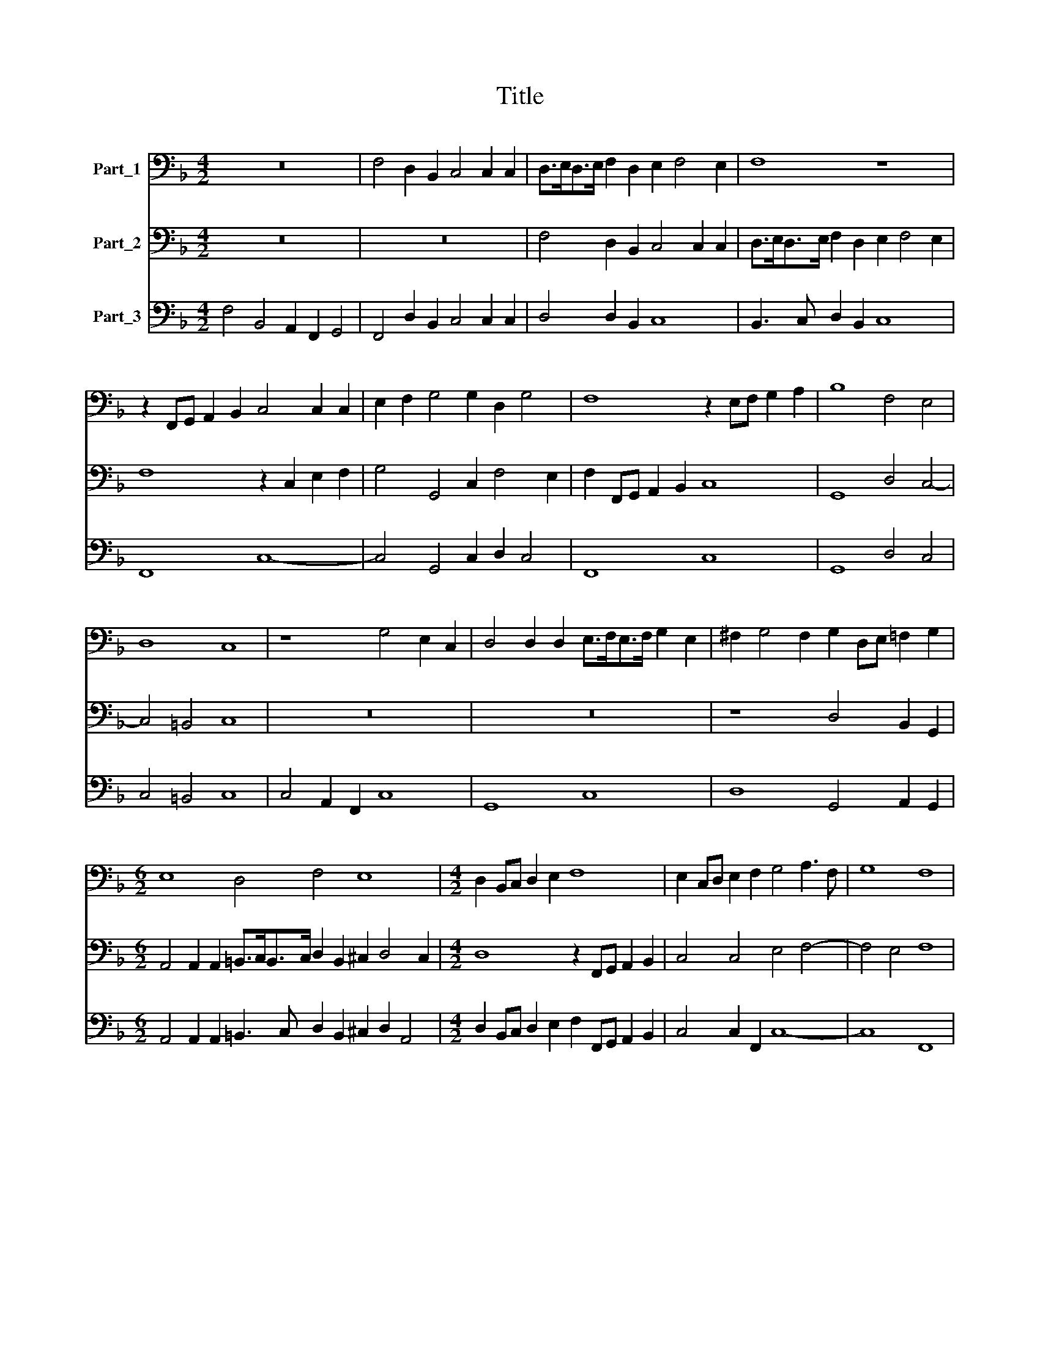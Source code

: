 X:1
T:Title
%%score 1 2 3
L:1/8
M:4/2
K:F
V:1 bass nm="Part_1"
V:2 bass nm="Part_2"
V:3 bass nm="Part_3"
V:1
 z16 | F,4 D,2 B,,2 C,4 C,2 C,2 | D,>E,D,>E, F,2 D,2 E,2 F,4 E,2 | F,8 z8 | %4
 z2 F,,G,, A,,2 B,,2 C,4 C,2 C,2 | E,2 F,2 G,4 G,2 D,2 G,4 | F,8 z2 E,F, G,2 A,2 | B,8 F,4 E,4 | %8
 D,8 C,8 | z8 G,4 E,2 C,2 | D,4 D,2 D,2 E,>F,E,>F, G,2 E,2 | ^F,2 G,4 F,2 G,2 D,E, =F,2 G,2 | %12
[M:6/2] E,8 D,4 F,4 E,8 |[M:4/2] D,2 B,,C, D,2 E,2 F,8 | E,2 C,D, E,2 F,2 G,4 A,3 F, | G,8 F,8 | %16
 C,4 D,2 E,2 F,4 F,2 G,2 | A,3 A, A,4 G,2 F,2 E,F,/E,/D,E, | %18
 C,D,/C,/B,,C, A,,B,,/A,,/G,,A,, F,,4 E,,2 E,,2 | G,,4 G,,2 C,2- C,2 B,,2 _E,3 D, | D,8 z8 | %21
 z8 z8 |[M:6/2] z8 z16 |[M:4/2] z16 | z16 | z8 z4 C,2 E,2 | G,2 G,2 D,E, F,2 A,4 G,4 | %27
 z4 G,2 F,2 E,>F,D,>E, C,>D,B,,>C, | A,,>B,,G,,>A,, F,,4 F,,2 F,2 F,2 D,2 | E,8 D,8 | %30
[M:3/2] G,6 F,2 E,4 | C,4 G,8 | E,4 F,4 G,4 | A,6 G,2 F,4 | D,2 E,2 F,4 C,4 | G,8 C,4 | z12 | z12 | %38
 z12 | z12 | z12 | z4 z4 C,4 | F,12 | D,12 | G,6 F,2 E,4 | D,8 D,4 | G,,12 | G,6 F,2 E,4 | %48
 F,6 E,2 D,4 | A,,6 G,,2 F,,4 | C,2 =B,,2 C,2 D,2 E,2 C,2 | D,8 D,4 | %52
[M:6/2] C,8 z2 C,2 F,4 D,4 D,2 G,2- |[M:4/2] G,2 E,3 E, A,4 F,3 F, B,2- | %54
 B,2 G,4 A,3 G, F,2 G,3 G, |[M:6/2] G,4 z4 z2 B,,3 A,, G,,2 D,3 C, B,,3 A,,/G,,/ | %56
[M:4/2] C,6 C,2 D,2 F,3 E, D,2 | E,4 F,8 E,4 | F,16 |] %59
V:2
 z16 | z16 | F,4 D,2 B,,2 C,4 C,2 C,2 | D,>E,D,>E, F,2 D,2 E,2 F,4 E,2 | F,8 z2 C,2 E,2 F,2 | %5
 G,4 G,,4 C,2 F,4 E,2 | F,2 F,,G,, A,,2 B,,2 C,8 | G,,8 D,4 C,4- | C,4 =B,,4 C,8 | z16 | z16 | %11
 z8 D,4 B,,2 G,,2 |[M:6/2] A,,4 A,,2 A,,2 =B,,>C,B,,>C, D,2 B,,2 ^C,2 D,4 C,2 | %13
[M:4/2] D,8 z2 F,,G,, A,,2 B,,2 | C,4 C,4 E,4 F,4- | F,4 E,4 F,8 | z16 | z16 | z16 | z16 | %20
 z4 A,4- A,3 G, G,2 F,E, | E,2 D,C, C,2 B,,2 A,,A,, A,,4 ^F,,2 | %22
[M:6/2] G,,8 C,,4 G,,A,, B,,2 D,4 A,,4 |[M:4/2] A,3 G, F,>G,E,>F, D,>E,C,>D, B,,>C,A,,>B,, | %24
 G,,4 G,,2 D,2 G,4 E,,4 | G,,8 C,,8 | G,,A,, B,,2 D,2 D,2 F,,G,, A,,2 C,2 C,2 | %27
 G,2 F,2 E,>F,D,>E, C,>D,B,,>C, A,,>B,,G,,>A,, | F,,4 F,,2 F,2 F,4 D,4 | A,,8 D,,8 |[M:3/2] z12 | %31
 z12 | z12 | z12 | z12 | z12 | C,6 B,,2 A,,4 | F,,4 C,8 | A,,4 B,,4 C,4 | D,6 C,2 B,,4 | %40
 G,,2 A,,2 B,,4 F,,4 | C,12 | F,,12 | z12 | z12 | z4 z4 D,4 | G,12 | C,12 | D,6 C,2 B,,4 | %49
 C,6 B,,2 A,,4 | E,,6 D,,2 C,,4 | G,,8 G,,4 |[M:6/2] C,,8 z4 z2 F,,2 B,,4 G,,4 | %53
[M:4/2] G,,2 C,4 A,,3 A,, D,4 B,,2- | B,,B,, _E,4 C,2 z8 | %55
[M:6/2] z2 _E,3 D, C,2 G,3 G, G,4 z2 F,3 E, D,2 |[M:4/2] E,2 F,4 E,2 F,8 | %57
 z2 A,,3 G,, F,,2 C,6 C,2 | F,,16 |] %59
V:3
 F,4 B,,4 A,,2 F,,2 G,,4 | F,,4 D,2 B,,2 C,4 C,2 C,2 | D,4 D,2 B,,2 C,8 | B,,3 C, D,2 B,,2 C,8 | %4
 F,,8 C,8- | C,4 G,,4 C,2 D,2 C,4 | F,,8 C,8 | G,,8 D,4 C,4 | C,4 =B,,4 C,8 | C,4 A,,2 F,,2 C,8 | %10
 G,,8 C,8 | D,8 G,,4 A,,2 G,,2 |[M:6/2] A,,4 A,,2 A,,2 =B,,3 C, D,2 B,,2 ^C,2 D,2 A,,4 | %13
[M:4/2] D,2 B,,C, D,2 E,2 F,2 F,,G,, A,,2 B,,2 | C,4 C,2 F,,2 C,8- | C,8 F,,8 | %16
 C,4 B,,2 A,,2 F,,4 F,,2 C,2 | F,,8 G,,2 D,2 C,4 | C,2 B,,2 A,,2 G,,2 F,,4 E,,4 | %19
 G,,4 G,,2 C,2- C,2 B,,2 _E,4 | D,8 C,4 B,,4 | C,6 B,,2 A,,2 A,,4 ^F,,2 | %22
[M:6/2] G,,8 C,4 G,,A,, B,,2 D,4 A,,4 |[M:4/2] A,3 G, F,2 E,2 D,2 C,2 B,,2 A,,2 | %24
 G,,4 G,,2 D,2 G,,4 E,,4 | G,,8 C,8 | G,,A,, B,,2 D,2 D,2 F,,G,, A,,2 C,2 C,2 | %27
 G,2 F,2 E,2 D,2 C,2 B,,2 A,,2 G,,2 | F,,4 F,,4 F,,2 F,2 D,4 | A,,8 D,,8 |[M:3/2] G,6 F,2 E,4 | %31
 C,4 G,8 | E,4 F,4 G,4 | A,6 G,2 F,4 | D,2 E,2 F,4 C,4 | G,8 C,4 | C,6 B,,2 A,,4 | F,,4 C,8 | %38
 A,,4 B,,4 C,4 | D,6 C,2 B,,4 | G,,2 A,,2 B,,4 F,,4 | C,12 | F,,12 | D,12 | G,6 F,2 E,4 | D,8 D,4 | %46
 G,,12 | C,12 | D,6 C,2 B,,4 | A,,6 G,,2 F,,4 | E,,6 D,,2 C,,4 | G,,8 G,,4 | %52
[M:6/2] C,,8 z2 C,2 F,2 F,,2 B,,4 G,,4 |[M:4/2] G,,2 C,4 A,,3 A,, D,4 B,,2- | %54
 B,,B,, _E,4 C,2 D,4 G,,4 |[M:6/2] C,2 _E,3 D, C,2 G,2 B,,3 A,, G,,2 D,3 C, B,,3 A,,/G,,/ | %56
[M:4/2] C,8 D,4 B,,4 | C,2 A,,3 G,, F,,2 C,8 | F,,16 |] %59

